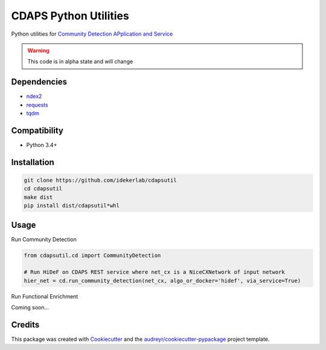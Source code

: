 ===============================
CDAPS Python Utilities
===============================

.. image:: https://img.shields.io/pypi/v/cdapsutil.svg
        :target: https://pypi.python.org/pypi/cdapsutil

.. image:: https://travis-ci.com/idekerlab/cdapsutil.svg?branch=master
    :target: https://travis-ci.com/idekerlab/cdapsutil

.. image:: https://readthedocs.org/projects/cdapsutil/badge/?version=latest
        :target: https://cdapsutil.readthedocs.io/en/latest/?badge=latest
        :alt: Documentation Status

.. image:: https://requires.io/github/idekerlab/cdapsutil/requirements.svg?branch=master
        :target: https://requires.io/github/idekerlab/cdapsutil/requirements?branch=master
        :alt: Dependencies


Python utilities for `Community Detection APplication and Service <https://cdaps.readthedocs.io/>`_


.. warning::

    This code is in alpha state and will change

Dependencies
-------------

* `ndex2 <https://pypi.org/project/ndex2>`_
* `requests <https://pypi.org/project/requests>`_
* `tqdm <https://pypi.org/project/tqdm>`_

Compatibility
---------------

* Python 3.4+

Installation
---------------

.. code-block::

    git clone https://github.com/idekerlab/cdapsutil
    cd cdapsutil
    make dist
    pip install dist/cdapsutil*whl

Usage
-------

Run Community Detection

.. code-block::

    from cdapsutil.cd import CommunityDetection

    # Run HiDeF on CDAPS REST service where net_cx is a NiceCXNetwork of input network
    hier_net = cd.run_community_detection(net_cx, algo_or_docker='hidef', via_service=True)


Run Functional Enrichment

Coming soon...

Credits
---------

This package was created with Cookiecutter_ and the `audreyr/cookiecutter-pypackage`_ project template.

.. _Cookiecutter: https://github.com/audreyr/cookiecutter
.. _`audreyr/cookiecutter-pypackage`: https://github.com/audreyr/cookiecutter-pypackage
